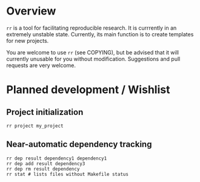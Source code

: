 * Overview
  =rr= is a tool for facilitating reproducible research.  It is
  currrently in an extremely unstable state.  Currently, its main
  function is to create templates for new projects. 

  You are welcome to use =rr= (see COPYING), but be advised that it
  will currently unusable for you without modification.  Suggestions
  and pull requests are very welcome.

* Planned development / Wishlist
** Project initialization
: rr project my_project
** Near-automatic dependency tracking
: rr dep result dependency1 dependency1
: rr dep add result dependency3
: rr dep rm result dependency 
: rr stat # lists files without Makefile status
